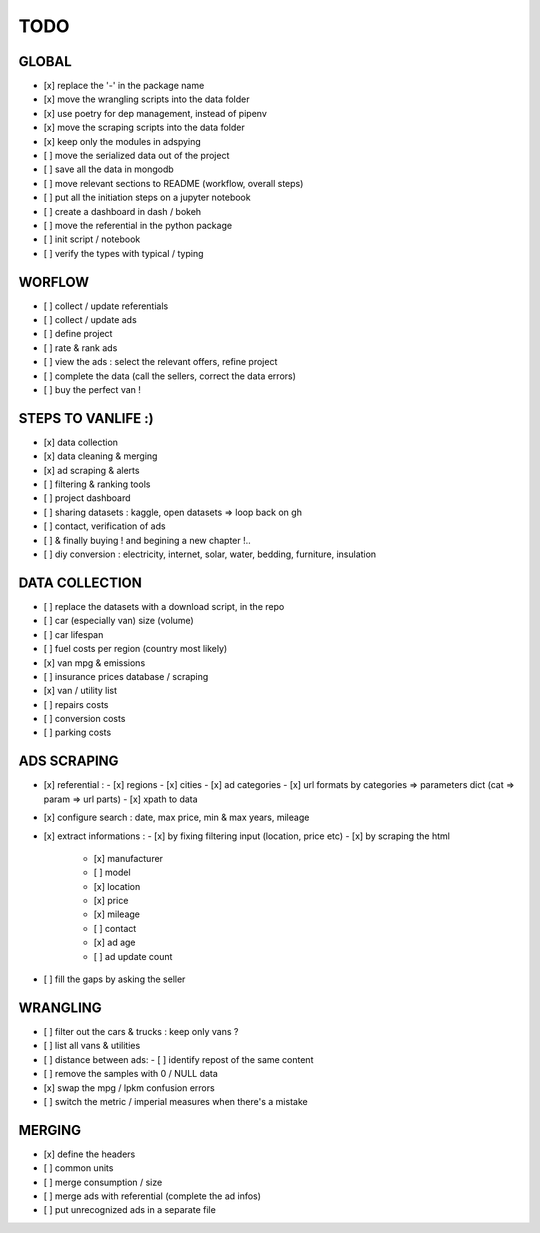 ####
TODO
####

******
GLOBAL
******

- [x] replace the '-' in the package name
- [x] move the wrangling scripts into the data folder
- [x] use poetry for dep management, instead of pipenv
- [x] move the scraping scripts into the data folder
- [x] keep only the modules in adspying
- [ ] move the serialized data out of the project
- [ ] save all the data in mongodb
- [ ] move relevant sections to README (workflow, overall steps)
- [ ] put all the initiation steps on a jupyter notebook
- [ ] create a dashboard in dash / bokeh
- [ ] move the referential in the python package
- [ ] init script / notebook
- [ ] verify the types with typical / typing

*******
WORFLOW
*******

- [ ] collect / update referentials
- [ ] collect / update ads
- [ ] define project
- [ ] rate & rank ads
- [ ] view the ads : select the relevant offers, refine project
- [ ] complete the data (call the sellers, correct the data errors)
- [ ] buy the perfect van !

*******************
STEPS TO VANLIFE :)
*******************

- [x] data collection
- [x] data cleaning & merging
- [x] ad scraping & alerts
- [ ] filtering & ranking tools
- [ ] project dashboard
- [ ] sharing datasets : kaggle, open datasets => loop back on gh
- [ ] contact, verification of ads
- [ ] & finally buying ! and begining a new chapter !..
- [ ] diy conversion : electricity, internet, solar, water, bedding, furniture, insulation

***************
DATA COLLECTION
***************

- [ ] replace the datasets with a download script, in the repo
- [ ] car (especially van) size (volume)
- [ ] car lifespan
- [ ] fuel costs per region (country most likely)
- [x] van mpg & emissions
- [ ] insurance prices database / scraping
- [x] van / utility list
- [ ] repairs costs
- [ ] conversion costs
- [ ] parking costs

************
ADS SCRAPING
************

- [x] referential :
  - [x] regions
  - [x] cities
  - [x] ad categories
  - [x] url formats by categories => parameters dict (cat => param => url parts)
  - [x] xpath to data
- [x] configure search : date, max price, min & max years, mileage
- [x] extract informations :
  - [x] by fixing filtering input (location, price etc)
  - [x] by scraping the html
    - [x] manufacturer
    - [ ] model
    - [x] location
    - [x] price
    - [x] mileage
    - [ ] contact
    - [x] ad age
    - [ ] ad update count
- [ ] fill the gaps by asking the seller

*********
WRANGLING
*********

- [ ] filter out the cars & trucks : keep only vans ?
- [ ] list all vans & utilities
- [ ] distance between ads:
  - [ ] identify repost of the same content
- [ ] remove the samples with 0 / NULL data
- [x] swap the mpg / lpkm confusion errors
- [ ] switch the metric / imperial measures when there's a mistake

*******
MERGING
*******

- [x] define the headers
- [ ] common units
- [ ] merge consumption / size
- [ ] merge ads with referential (complete the ad infos)
- [ ] put unrecognized ads in a separate file
